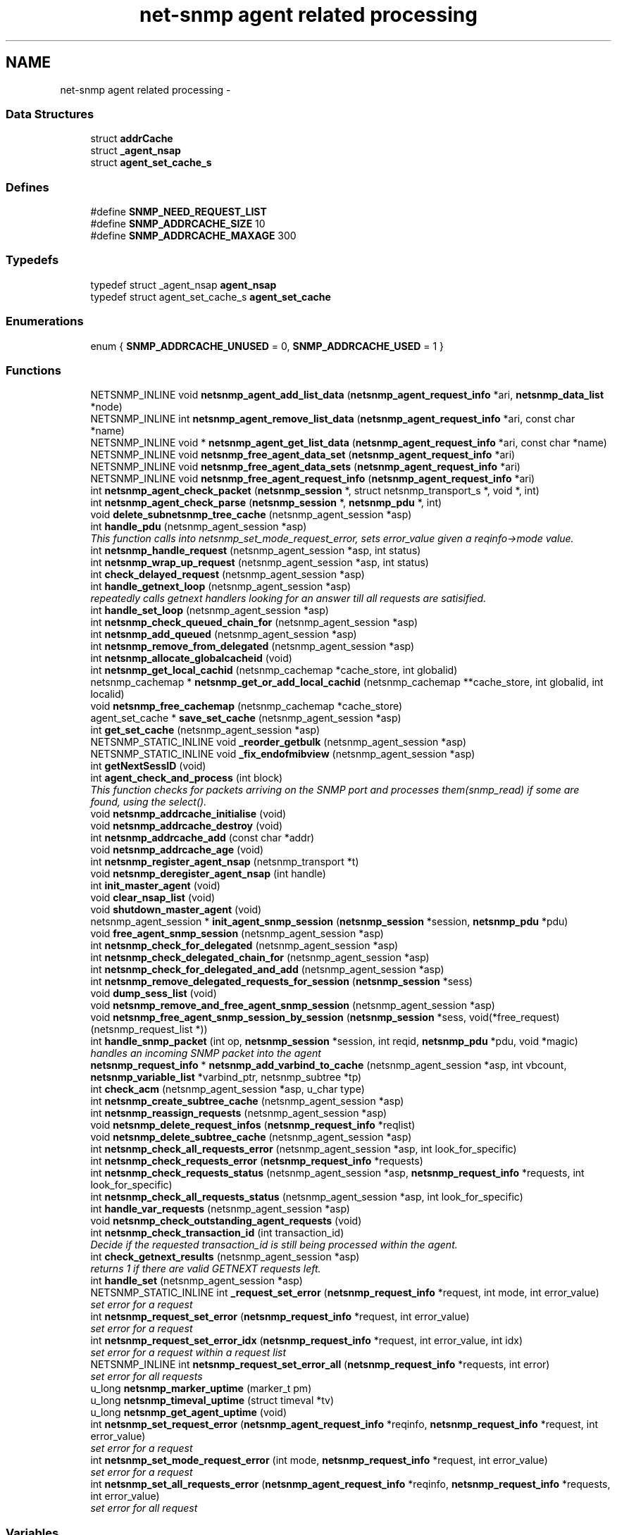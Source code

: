 .TH "net-snmp agent related processing" 3 "12 Jun 2009" "Version 5.5.pre3" "net-snmp" \" -*- nroff -*-
.ad l
.nh
.SH NAME
net-snmp agent related processing \- 
.SS "Data Structures"

.in +1c
.ti -1c
.RI "struct \fBaddrCache\fP"
.br
.ti -1c
.RI "struct \fB_agent_nsap\fP"
.br
.ti -1c
.RI "struct \fBagent_set_cache_s\fP"
.br
.in -1c
.SS "Defines"

.in +1c
.ti -1c
.RI "#define \fBSNMP_NEED_REQUEST_LIST\fP"
.br
.ti -1c
.RI "#define \fBSNMP_ADDRCACHE_SIZE\fP   10"
.br
.ti -1c
.RI "#define \fBSNMP_ADDRCACHE_MAXAGE\fP   300"
.br
.in -1c
.SS "Typedefs"

.in +1c
.ti -1c
.RI "typedef struct _agent_nsap \fBagent_nsap\fP"
.br
.ti -1c
.RI "typedef struct agent_set_cache_s \fBagent_set_cache\fP"
.br
.in -1c
.SS "Enumerations"

.in +1c
.ti -1c
.RI "enum { \fBSNMP_ADDRCACHE_UNUSED\fP =  0, \fBSNMP_ADDRCACHE_USED\fP =  1 }"
.br
.in -1c
.SS "Functions"

.in +1c
.ti -1c
.RI "NETSNMP_INLINE void \fBnetsnmp_agent_add_list_data\fP (\fBnetsnmp_agent_request_info\fP *ari, \fBnetsnmp_data_list\fP *node)"
.br
.ti -1c
.RI "NETSNMP_INLINE int \fBnetsnmp_agent_remove_list_data\fP (\fBnetsnmp_agent_request_info\fP *ari, const char *name)"
.br
.ti -1c
.RI "NETSNMP_INLINE void * \fBnetsnmp_agent_get_list_data\fP (\fBnetsnmp_agent_request_info\fP *ari, const char *name)"
.br
.ti -1c
.RI "NETSNMP_INLINE void \fBnetsnmp_free_agent_data_set\fP (\fBnetsnmp_agent_request_info\fP *ari)"
.br
.ti -1c
.RI "NETSNMP_INLINE void \fBnetsnmp_free_agent_data_sets\fP (\fBnetsnmp_agent_request_info\fP *ari)"
.br
.ti -1c
.RI "NETSNMP_INLINE void \fBnetsnmp_free_agent_request_info\fP (\fBnetsnmp_agent_request_info\fP *ari)"
.br
.ti -1c
.RI "int \fBnetsnmp_agent_check_packet\fP (\fBnetsnmp_session\fP *, struct netsnmp_transport_s *, void *, int)"
.br
.ti -1c
.RI "int \fBnetsnmp_agent_check_parse\fP (\fBnetsnmp_session\fP *, \fBnetsnmp_pdu\fP *, int)"
.br
.ti -1c
.RI "void \fBdelete_subnetsnmp_tree_cache\fP (netsnmp_agent_session *asp)"
.br
.ti -1c
.RI "int \fBhandle_pdu\fP (netsnmp_agent_session *asp)"
.br
.RI "\fIThis function calls into netsnmp_set_mode_request_error, sets error_value given a reqinfo->mode value. \fP"
.ti -1c
.RI "int \fBnetsnmp_handle_request\fP (netsnmp_agent_session *asp, int status)"
.br
.ti -1c
.RI "int \fBnetsnmp_wrap_up_request\fP (netsnmp_agent_session *asp, int status)"
.br
.ti -1c
.RI "int \fBcheck_delayed_request\fP (netsnmp_agent_session *asp)"
.br
.ti -1c
.RI "int \fBhandle_getnext_loop\fP (netsnmp_agent_session *asp)"
.br
.RI "\fIrepeatedly calls getnext handlers looking for an answer till all requests are satisified. \fP"
.ti -1c
.RI "int \fBhandle_set_loop\fP (netsnmp_agent_session *asp)"
.br
.ti -1c
.RI "int \fBnetsnmp_check_queued_chain_for\fP (netsnmp_agent_session *asp)"
.br
.ti -1c
.RI "int \fBnetsnmp_add_queued\fP (netsnmp_agent_session *asp)"
.br
.ti -1c
.RI "int \fBnetsnmp_remove_from_delegated\fP (netsnmp_agent_session *asp)"
.br
.ti -1c
.RI "int \fBnetsnmp_allocate_globalcacheid\fP (void)"
.br
.ti -1c
.RI "int \fBnetsnmp_get_local_cachid\fP (netsnmp_cachemap *cache_store, int globalid)"
.br
.ti -1c
.RI "netsnmp_cachemap * \fBnetsnmp_get_or_add_local_cachid\fP (netsnmp_cachemap **cache_store, int globalid, int localid)"
.br
.ti -1c
.RI "void \fBnetsnmp_free_cachemap\fP (netsnmp_cachemap *cache_store)"
.br
.ti -1c
.RI "agent_set_cache * \fBsave_set_cache\fP (netsnmp_agent_session *asp)"
.br
.ti -1c
.RI "int \fBget_set_cache\fP (netsnmp_agent_session *asp)"
.br
.ti -1c
.RI "NETSNMP_STATIC_INLINE void \fB_reorder_getbulk\fP (netsnmp_agent_session *asp)"
.br
.ti -1c
.RI "NETSNMP_STATIC_INLINE void \fB_fix_endofmibview\fP (netsnmp_agent_session *asp)"
.br
.ti -1c
.RI "int \fBgetNextSessID\fP (void)"
.br
.ti -1c
.RI "int \fBagent_check_and_process\fP (int block)"
.br
.RI "\fIThis function checks for packets arriving on the SNMP port and processes them(snmp_read) if some are found, using the select(). \fP"
.ti -1c
.RI "void \fBnetsnmp_addrcache_initialise\fP (void)"
.br
.ti -1c
.RI "void \fBnetsnmp_addrcache_destroy\fP (void)"
.br
.ti -1c
.RI "int \fBnetsnmp_addrcache_add\fP (const char *addr)"
.br
.ti -1c
.RI "void \fBnetsnmp_addrcache_age\fP (void)"
.br
.ti -1c
.RI "int \fBnetsnmp_register_agent_nsap\fP (netsnmp_transport *t)"
.br
.ti -1c
.RI "void \fBnetsnmp_deregister_agent_nsap\fP (int handle)"
.br
.ti -1c
.RI "int \fBinit_master_agent\fP (void)"
.br
.ti -1c
.RI "void \fBclear_nsap_list\fP (void)"
.br
.ti -1c
.RI "void \fBshutdown_master_agent\fP (void)"
.br
.ti -1c
.RI "netsnmp_agent_session * \fBinit_agent_snmp_session\fP (\fBnetsnmp_session\fP *session, \fBnetsnmp_pdu\fP *pdu)"
.br
.ti -1c
.RI "void \fBfree_agent_snmp_session\fP (netsnmp_agent_session *asp)"
.br
.ti -1c
.RI "int \fBnetsnmp_check_for_delegated\fP (netsnmp_agent_session *asp)"
.br
.ti -1c
.RI "int \fBnetsnmp_check_delegated_chain_for\fP (netsnmp_agent_session *asp)"
.br
.ti -1c
.RI "int \fBnetsnmp_check_for_delegated_and_add\fP (netsnmp_agent_session *asp)"
.br
.ti -1c
.RI "int \fBnetsnmp_remove_delegated_requests_for_session\fP (\fBnetsnmp_session\fP *sess)"
.br
.ti -1c
.RI "void \fBdump_sess_list\fP (void)"
.br
.ti -1c
.RI "void \fBnetsnmp_remove_and_free_agent_snmp_session\fP (netsnmp_agent_session *asp)"
.br
.ti -1c
.RI "void \fBnetsnmp_free_agent_snmp_session_by_session\fP (\fBnetsnmp_session\fP *sess, void(*free_request)(netsnmp_request_list *))"
.br
.ti -1c
.RI "int \fBhandle_snmp_packet\fP (int op, \fBnetsnmp_session\fP *session, int reqid, \fBnetsnmp_pdu\fP *pdu, void *magic)"
.br
.RI "\fIhandles an incoming SNMP packet into the agent \fP"
.ti -1c
.RI "\fBnetsnmp_request_info\fP * \fBnetsnmp_add_varbind_to_cache\fP (netsnmp_agent_session *asp, int vbcount, \fBnetsnmp_variable_list\fP *varbind_ptr, netsnmp_subtree *tp)"
.br
.ti -1c
.RI "int \fBcheck_acm\fP (netsnmp_agent_session *asp, u_char type)"
.br
.ti -1c
.RI "int \fBnetsnmp_create_subtree_cache\fP (netsnmp_agent_session *asp)"
.br
.ti -1c
.RI "int \fBnetsnmp_reassign_requests\fP (netsnmp_agent_session *asp)"
.br
.ti -1c
.RI "void \fBnetsnmp_delete_request_infos\fP (\fBnetsnmp_request_info\fP *reqlist)"
.br
.ti -1c
.RI "void \fBnetsnmp_delete_subtree_cache\fP (netsnmp_agent_session *asp)"
.br
.ti -1c
.RI "int \fBnetsnmp_check_all_requests_error\fP (netsnmp_agent_session *asp, int look_for_specific)"
.br
.ti -1c
.RI "int \fBnetsnmp_check_requests_error\fP (\fBnetsnmp_request_info\fP *requests)"
.br
.ti -1c
.RI "int \fBnetsnmp_check_requests_status\fP (netsnmp_agent_session *asp, \fBnetsnmp_request_info\fP *requests, int look_for_specific)"
.br
.ti -1c
.RI "int \fBnetsnmp_check_all_requests_status\fP (netsnmp_agent_session *asp, int look_for_specific)"
.br
.ti -1c
.RI "int \fBhandle_var_requests\fP (netsnmp_agent_session *asp)"
.br
.ti -1c
.RI "void \fBnetsnmp_check_outstanding_agent_requests\fP (void)"
.br
.ti -1c
.RI "int \fBnetsnmp_check_transaction_id\fP (int transaction_id)"
.br
.RI "\fIDecide if the requested transaction_id is still being processed within the agent. \fP"
.ti -1c
.RI "int \fBcheck_getnext_results\fP (netsnmp_agent_session *asp)"
.br
.RI "\fIreturns 1 if there are valid GETNEXT requests left. \fP"
.ti -1c
.RI "int \fBhandle_set\fP (netsnmp_agent_session *asp)"
.br
.ti -1c
.RI "NETSNMP_STATIC_INLINE int \fB_request_set_error\fP (\fBnetsnmp_request_info\fP *request, int mode, int error_value)"
.br
.RI "\fIset error for a request \fP"
.ti -1c
.RI "int \fBnetsnmp_request_set_error\fP (\fBnetsnmp_request_info\fP *request, int error_value)"
.br
.RI "\fIset error for a request \fP"
.ti -1c
.RI "int \fBnetsnmp_request_set_error_idx\fP (\fBnetsnmp_request_info\fP *request, int error_value, int idx)"
.br
.RI "\fIset error for a request within a request list \fP"
.ti -1c
.RI "NETSNMP_INLINE int \fBnetsnmp_request_set_error_all\fP (\fBnetsnmp_request_info\fP *requests, int error)"
.br
.RI "\fIset error for all requests \fP"
.ti -1c
.RI "u_long \fBnetsnmp_marker_uptime\fP (marker_t pm)"
.br
.ti -1c
.RI "u_long \fBnetsnmp_timeval_uptime\fP (struct timeval *tv)"
.br
.ti -1c
.RI "u_long \fBnetsnmp_get_agent_uptime\fP (void)"
.br
.ti -1c
.RI "int \fBnetsnmp_set_request_error\fP (\fBnetsnmp_agent_request_info\fP *reqinfo, \fBnetsnmp_request_info\fP *request, int error_value)"
.br
.RI "\fIset error for a request \fP"
.ti -1c
.RI "int \fBnetsnmp_set_mode_request_error\fP (int mode, \fBnetsnmp_request_info\fP *request, int error_value)"
.br
.RI "\fIset error for a request \fP"
.ti -1c
.RI "int \fBnetsnmp_set_all_requests_error\fP (\fBnetsnmp_agent_request_info\fP *reqinfo, \fBnetsnmp_request_info\fP *requests, int error_value)"
.br
.RI "\fIset error for all request \fP"
.in -1c
.SS "Variables"

.in +1c
.ti -1c
.RI "oid \fBversion_sysoid\fP [] = { NETSNMP_SYSTEM_MIB }"
.br
.ti -1c
.RI "int \fBversion_sysoid_len\fP = OID_LENGTH(version_sysoid)"
.br
.ti -1c
.RI "int \fBlog_addresses\fP = 0"
.br
.ti -1c
.RI "netsnmp_agent_session * \fBnetsnmp_processing_set\fP = NULL"
.br
.ti -1c
.RI "netsnmp_agent_session * \fBagent_delegated_list\fP = NULL"
.br
.ti -1c
.RI "netsnmp_agent_session * \fBnetsnmp_agent_queued_list\fP = NULL"
.br
.ti -1c
.RI "int \fBnetsnmp_running\fP = 1"
.br
.ti -1c
.RI "\fBnetsnmp_session\fP * \fBmain_session\fP = NULL"
.br
.ti -1c
.RI "struct timeval \fBstarttime\fP"
.br
.in -1c
.SH "Function Documentation"
.PP 
.SS "NETSNMP_STATIC_INLINE int _request_set_error (\fBnetsnmp_request_info\fP * request, int mode, int error_value)"
.PP
set error for a request 
.PP
Definition at line 3478 of file snmp_agent.c.
.SS "int agent_check_and_process (int block)"
.PP
This function checks for packets arriving on the SNMP port and processes them(snmp_read) if some are found, using the select(). 
.PP
If block is non zero, the function call blocks until a packet arrives
.PP
\fBParameters:\fP
.RS 4
\fIblock\fP used to control blocking in the select() function, 1 = block forever, and 0 = don't block
.RE
.PP
\fBReturns:\fP
.RS 4
Returns a positive integer if packets were processed, and -1 if an error was found. 
.RE
.PP

.PP
Definition at line 626 of file snmp_agent.c.
.SS "int check_getnext_results (netsnmp_agent_session * asp)"
.PP
returns 1 if there are valid GETNEXT requests left. 
.PP
Returns 0 if not. 
.PP
Definition at line 2879 of file snmp_agent.c.
.SS "int handle_getnext_loop (netsnmp_agent_session * asp)"
.PP
repeatedly calls getnext handlers looking for an answer till all requests are satisified. 
.PP
It's expected that one pass has been made before entering this function 
.PP
Definition at line 2996 of file snmp_agent.c.
.SS "int handle_pdu (netsnmp_agent_session * asp)"
.PP
This function calls into netsnmp_set_mode_request_error, sets error_value given a reqinfo->mode value. 
.PP
It's used to send specific errors back to the agent to process accordingly.
.PP
If error_value is set to SNMP_NOSUCHOBJECT, SNMP_NOSUCHINSTANCE, or SNMP_ENDOFMIBVIEW the following is applicable: Sets the error_value to request->requestvb->type if reqinfo->mode value is set to MODE_GET. If the reqinfo->mode value is set to MODE_GETNEXT or MODE_GETBULK the code calls snmp_log logging an error message.
.PP
Otherwise, the request->status value is checked, if it's < 0 snmp_log is called with an error message and SNMP_ERR_GENERR is assigned to request->status. If the request->status value is >= 0 the error_value is set to request->status.
.PP
\fBParameters:\fP
.RS 4
\fIreqinfo\fP is a pointer to the netsnmp_agent_request_info struct. It contains the reqinfo->mode which is required to set error_value or log error messages.
.br
\fIrequest\fP is a pointer to the netsnmp_request_info struct. The error_value is set to request->requestvb->type
.br
\fIerror_value\fP is the exception value you want to set, below are possible values.
.IP "\(bu" 2
SNMP_NOSUCHOBJECT
.IP "\(bu" 2
SNMP_NOSUCHINSTANCE
.IP "\(bu" 2
SNMP_ENDOFMIBVIEW
.IP "\(bu" 2
SNMP_ERR_NOERROR
.IP "\(bu" 2
SNMP_ERR_TOOBIG
.IP "\(bu" 2
SNMP_ERR_NOSUCHNAME
.IP "\(bu" 2
SNMP_ERR_BADVALUE
.IP "\(bu" 2
SNMP_ERR_READONLY
.IP "\(bu" 2
SNMP_ERR_GENERR
.IP "\(bu" 2
SNMP_ERR_NOACCESS
.IP "\(bu" 2
SNMP_ERR_WRONGTYPE
.IP "\(bu" 2
SNMP_ERR_WRONGLENGTH
.IP "\(bu" 2
SNMP_ERR_WRONGENCODING
.IP "\(bu" 2
SNMP_ERR_WRONGVALUE
.IP "\(bu" 2
SNMP_ERR_NOCREATION
.IP "\(bu" 2
SNMP_ERR_INCONSISTENTVALUE
.IP "\(bu" 2
SNMP_ERR_RESOURCEUNAVAILABLE
.IP "\(bu" 2
SNMP_ERR_COMMITFAILED
.IP "\(bu" 2
SNMP_ERR_UNDOFAILED
.IP "\(bu" 2
SNMP_ERR_AUTHORIZATIONERROR
.IP "\(bu" 2
SNMP_ERR_NOTWRITABLE
.IP "\(bu" 2
SNMP_ERR_INCONSISTENTNAME
.PP
.RE
.PP
\fBReturns:\fP
.RS 4
Returns error_value under all conditions. 
.RE
.PP

.PP
Definition at line 3290 of file snmp_agent.c.
.SS "int handle_snmp_packet (int op, \fBnetsnmp_session\fP * session, int reqid, \fBnetsnmp_pdu\fP * pdu, void * magic)"
.PP
handles an incoming SNMP packet into the agent 
.PP
Definition at line 1831 of file snmp_agent.c.
.SS "\fBnetsnmp_request_info\fP* netsnmp_add_varbind_to_cache (netsnmp_agent_session * asp, int vbcount, \fBnetsnmp_variable_list\fP * varbind_ptr, netsnmp_subtree * tp)"
.PP

.PP
\fBTodo\fP
.RS 4
make this be more intelligent about ranges. Right now we merely take the highest level commonality of a registration range and use that. At times we might be able to be smarter about checking the range itself as opposed to the node above where the range exists, but I doubt this will come up all that frequently. 
.RE
.PP

.PP
Definition at line 1940 of file snmp_agent.c.
.SS "int netsnmp_check_transaction_id (int transaction_id)"
.PP
Decide if the requested transaction_id is still being processed within the agent. 
.PP
This is used to validate whether a delayed cache (containing possibly freed pointers) is still usable.
.PP
returns SNMPERR_SUCCESS if it's still valid, or SNMPERR_GENERR if not. 
.PP
Definition at line 2782 of file snmp_agent.c.
.SS "int netsnmp_request_set_error (\fBnetsnmp_request_info\fP * request, int error_value)"
.PP
set error for a request 
.PP
\fBParameters:\fP
.RS 4
\fIrequest\fP request which has error 
.br
\fIerror_value\fP error value for request 
.RE
.PP

.PP
Definition at line 3546 of file snmp_agent.c.
.SS "NETSNMP_INLINE int netsnmp_request_set_error_all (\fBnetsnmp_request_info\fP * requests, int error)"
.PP
set error for all requests 
.PP
\fBParameters:\fP
.RS 4
\fIrequests\fP request list 
.br
\fIerror\fP error value for requests 
.RE
.PP
\fBReturns:\fP
.RS 4
SNMPERR_SUCCESS, or an error code 
.RE
.PP

.PP
paranoid sanity checks 
.PP
Definition at line 3589 of file snmp_agent.c.
.SS "int netsnmp_request_set_error_idx (\fBnetsnmp_request_info\fP * request, int error_value, int idx)"
.PP
set error for a request within a request list 
.PP
\fBParameters:\fP
.RS 4
\fIrequest\fP head of the request list 
.br
\fIerror_value\fP error value for request 
.br
\fIidx\fP index of the request which has the error 
.RE
.PP

.PP
Definition at line 3561 of file snmp_agent.c.
.SS "int netsnmp_set_all_requests_error (\fBnetsnmp_agent_request_info\fP * reqinfo, \fBnetsnmp_request_info\fP * requests, int error_value)"
.PP
set error for all request 
.PP
\fBDeprecated\fP
.RS 4
use netsnmp_request_set_error_all 
.RE
.PP
\fBParameters:\fP
.RS 4
\fIreqinfo\fP agent_request_info pointer for requests 
.br
\fIrequests\fP request list 
.br
\fIerror_value\fP error value for requests 
.RE
.PP
\fBReturns:\fP
.RS 4
error_value 
.RE
.PP

.PP
Definition at line 3702 of file snmp_agent.c.
.SS "int netsnmp_set_mode_request_error (int mode, \fBnetsnmp_request_info\fP * request, int error_value)"
.PP
set error for a request 
.PP
deprecated, use netsnmp_request_set_error instead
.PP
\fBDeprecated\fP
.RS 4
, use netsnmp_request_set_error instead 
.RE
.PP
\fBParameters:\fP
.RS 4
\fImode\fP Net-SNMP agent processing mode 
.br
\fIrequest\fP request_info pointer 
.br
\fIerror_value\fP error value for requests 
.RE
.PP
\fBReturns:\fP
.RS 4
error_value 
.RE
.PP

.PP
Definition at line 3686 of file snmp_agent.c.
.SS "int netsnmp_set_request_error (\fBnetsnmp_agent_request_info\fP * reqinfo, \fBnetsnmp_request_info\fP * request, int error_value)"
.PP
set error for a request 
.PP
deprecated, use netsnmp_request_set_error instead
.PP
\fBDeprecated\fP
.RS 4
, use netsnmp_request_set_error instead 
.RE
.PP
\fBParameters:\fP
.RS 4
\fIreqinfo\fP agent_request_info pointer for request 
.br
\fIrequest\fP request_info pointer 
.br
\fIerror_value\fP error value for requests 
.RE
.PP
\fBReturns:\fP
.RS 4
error_value 
.RE
.PP

.PP
\fBExamples: \fP
.in +1c
\fBdelayed_instance.c\fP.
.PP
Definition at line 3667 of file snmp_agent.c.
.SS "int netsnmp_wrap_up_request (netsnmp_agent_session * asp, int status)"
.PP

.PP
if asp->pdu 
.PP
Definition at line 1578 of file snmp_agent.c.
.SH "Author"
.PP 
Generated automatically by Doxygen for net-snmp from the source code.
